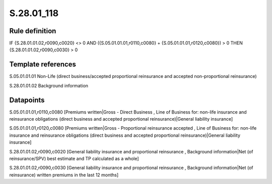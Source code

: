 ===========
S.28.01_118
===========

Rule definition
---------------

IF {S.28.01.01.02,r0090,c0020} <> 0 AND ({S.05.01.01.01,r0110,c0080} + {S.05.01.01.01,r0120,c0080}) > 0  THEN {S.28.01.01.02,r0090,c0030} > 0


Template references
-------------------

S.05.01.01.01 Non-Life (direct business/accepted proportional reinsurance and accepted non-proportional reinsurance)

S.28.01.01.02 Background information


Datapoints
----------

S.05.01.01.01,r0110,c0080 [Premiums written|Gross - Direct Business , Line of Business for: non-life insurance and reinsurance obligations (direct business and accepted proportional reinsurance)|General liability insurance]

S.05.01.01.01,r0120,c0080 [Premiums written|Gross - Proportional reinsurance accepted , Line of Business for: non-life insurance and reinsurance obligations (direct business and accepted proportional reinsurance)|General liability insurance]

S.28.01.01.02,r0090,c0020 [General liability insurance and proportional reinsurance , Background information|Net (of reinsurance/SPV) best estimate and TP calculated as a whole]

S.28.01.01.02,r0090,c0030 [General liability insurance and proportional reinsurance , Background information|Net (of reinsurance) written premiums in the last 12 months]



